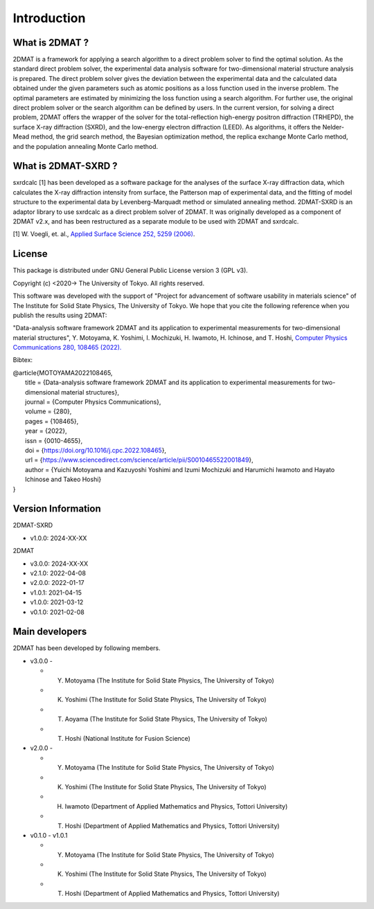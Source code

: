 Introduction
================================

What is 2DMAT ?
--------------------------------

2DMAT is a framework for applying a search algorithm to a direct problem solver to find the optimal solution.
As the standard direct problem solver, the experimental data analysis software for two-dimensional material structure analysis is prepared.
The direct problem solver gives the deviation between the experimental data and the calculated data obtained under the given parameters such as atomic positions as a loss function used in the inverse problem.
The optimal parameters are estimated by minimizing the loss function using a search algorithm. For further use, the original direct problem solver or the search algorithm can be defined by users.
In the current version, for solving a direct problem, 2DMAT offers the wrapper of the solver for the total-reflection high-energy positron diffraction (TRHEPD), the surface X-ray diffraction (SXRD), and the low-energy electron diffraction (LEED).
As algorithms, it offers the Nelder-Mead method, the grid search method, the Bayesian optimization method, the replica exchange Monte Carlo method, and the population annealing Monte Carlo method.


What is 2DMAT-SXRD ?
--------------------------------

sxrdcalc [1] has been developed as a software package for the analyses of the surface X-ray diffraction data, which calculates the X-ray diffraction intensity from surface, the Patterson map of experimental data, and the fitting of model structure to the experimental data by Levenberg-Marquadt method or simulated annealing method.
2DMAT-SXRD is an adaptor library to use sxrdcalc as a direct problem solver of 2DMAT.
It was originally developed as a component of 2DMAT v2.x, and has been restructured as a separate module to be used with 2DMAT and sxrdcalc.

[1] W. Voegli, et. al., `Applied Surface Science 252, 5259 (2006) <https://doi.org/10.1016/j.apsusc.2005.12.019>`_.


License
--------------------------------
|  This package is distributed under GNU General Public License version 3 (GPL v3).

Copyright (c) <2020-> The University of Tokyo. All rights reserved.

This software was developed with the support of "Project for advancement of software usability in materials science" of The Institute for Solid State Physics, The University of Tokyo.
We hope that you cite the following reference when you publish the results using 2DMAT:

"Data-analysis software framework 2DMAT and its application to experimental measurements for two-dimensional material structures", Y. Motoyama, K. Yoshimi, I. Mochizuki, H. Iwamoto, H. Ichinose, and T. Hoshi, `Computer Physics Communications 280, 108465 (2022). <https://doi.org/10.1016/j.cpc.2022.108465>`_

Bibtex:

| @article{MOTOYAMA2022108465,
|   title = {Data-analysis software framework 2DMAT and its application to experimental measurements for two-dimensional material structures},
|   journal = {Computer Physics Communications},
|   volume = {280},
|   pages = {108465},
|   year = {2022},
|   issn = {0010-4655},
|   doi = {https://doi.org/10.1016/j.cpc.2022.108465},
|   url = {https://www.sciencedirect.com/science/article/pii/S0010465522001849},
|   author = {Yuichi Motoyama and Kazuyoshi Yoshimi and Izumi Mochizuki and Harumichi Iwamoto and Hayato Ichinose and Takeo Hoshi}
| }


Version Information
--------------------------------

2DMAT-SXRD

- v1.0.0: 2024-XX-XX

2DMAT

- v3.0.0: 2024-XX-XX
- v2.1.0: 2022-04-08
- v2.0.0: 2022-01-17
- v1.0.1: 2021-04-15 
- v1.0.0: 2021-03-12 
- v0.1.0: 2021-02-08


Main developers
--------------------------------

2DMAT has been developed by following members.

- v3.0.0 -

  - Y. Motoyama (The Institute for Solid State Physics, The University of Tokyo)
  - K. Yoshimi (The Institute for Solid State Physics, The University of Tokyo)
  - T. Aoyama (The Institute for Solid State Physics, The University of Tokyo)
  - T. Hoshi (National Institute for Fusion Science)

- v2.0.0 -

  - Y. Motoyama (The Institute for Solid State Physics, The University of Tokyo)
  - K. Yoshimi (The Institute for Solid State Physics, The University of Tokyo)
  - H. Iwamoto (Department of Applied Mathematics and Physics, Tottori University)
  - T. Hoshi (Department of Applied Mathematics and Physics, Tottori University)

- v0.1.0 - v1.0.1

  - Y. Motoyama (The Institute for Solid State Physics, The University of Tokyo)
  - K. Yoshimi (The Institute for Solid State Physics, The University of Tokyo)
  - T. Hoshi (Department of Applied Mathematics and Physics, Tottori University)
